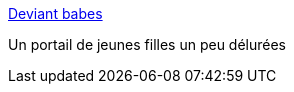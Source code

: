 :jbake-type: post
:jbake-status: published
:jbake-title: Deviant babes
:jbake-tags: adult,girls,naked,érotisme,_mois_juin,_année_2006
:jbake-date: 2006-06-24
:jbake-depth: ../
:jbake-uri: shaarli/1151152054000.adoc
:jbake-source: https://nicolas-delsaux.hd.free.fr/Shaarli?searchterm=http%3A%2F%2Fdeviantbabes.com%2F&searchtags=adult+girls+naked+%C3%A9rotisme+_mois_juin+_ann%C3%A9e_2006
:jbake-style: shaarli

http://deviantbabes.com/[Deviant babes]

Un portail de jeunes filles un peu délurées
